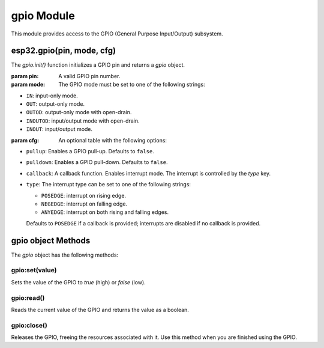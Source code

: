 
gpio Module
===========

This module provides access to the GPIO (General Purpose Input/Output) subsystem.

esp32.gpio(pin, mode, cfg)
-----------------------------------

The `gpio.init()` function initializes a GPIO pin and returns a `gpio` object.

:param pin: A valid GPIO pin number.
:param mode: The GPIO mode must be set to one of the following strings:

- ``IN``: input-only mode.
- ``OUT``: output-only mode.
- ``OUTOD``: output-only mode with open-drain.
- ``INOUTOD``: input/output mode with open-drain.
- ``INOUT``: input/output mode.

:param cfg: An optional table with the following options:

- ``pullup``: Enables a GPIO pull-up. Defaults to ``false``.
- ``pulldown``: Enables a GPIO pull-down. Defaults to ``false``.
- ``callback``: A callback function. Enables interrupt mode. The interrupt is controlled by the `type` key.
- ``type``:  The interrupt type can be set to one of the following strings:

  - ``POSEDGE``: interrupt on rising edge.
  - ``NEGEDGE``: interrupt on falling edge.
  - ``ANYEDGE``: interrupt on both rising and falling edges.

  Defaults to ``POSEDGE`` if a callback is provided; interrupts are disabled if no callback is provided.


gpio object Methods
--------------------

The `gpio` object has the following methods:

gpio:set(value)
~~~~~~~~~~~~~~~

Sets the value of the GPIO to `true` (high) or `false` (low).

gpio:read()
~~~~~~~~~~~

Reads the current value of the GPIO and returns the value as a boolean.

gpio:close()
~~~~~~~~~~~~

Releases the GPIO, freeing the resources associated with it. Use this method when you are finished using the GPIO.


